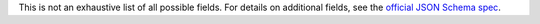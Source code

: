 This is not an exhaustive list of all possible fields. For details on
additional fields, see the 
`official JSON Schema spec <https://json-schema.org/draft/2020-12>`_.
